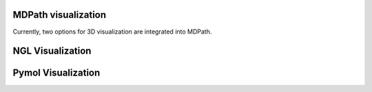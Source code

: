 MDPath visualization
====================

Currently, two options for 3D visualization are integrated into MDPath.

**NGL Visualization**
==============


**Pymol Visualization**
==============
